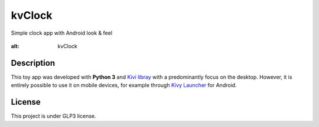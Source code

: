 kvClock
=======

Simple clock app with Android look & feel

.. figure:: docs/_static/img/kvClock.png
:alt: kvClock

Description
-----------

This toy app was developed with **Python 3** and `Kivi
libray <https://kivy.org/#home>`__ with a predominantly focus on the
desktop. However, it is entirely possible to use it on mobile devices,
for example through `Kivy
Launcher <https://play.google.com/store/apps/details?id=org.kivy.pygame&hl=en>`__
for Android.

License
-------

This project is under GLP3 license.

